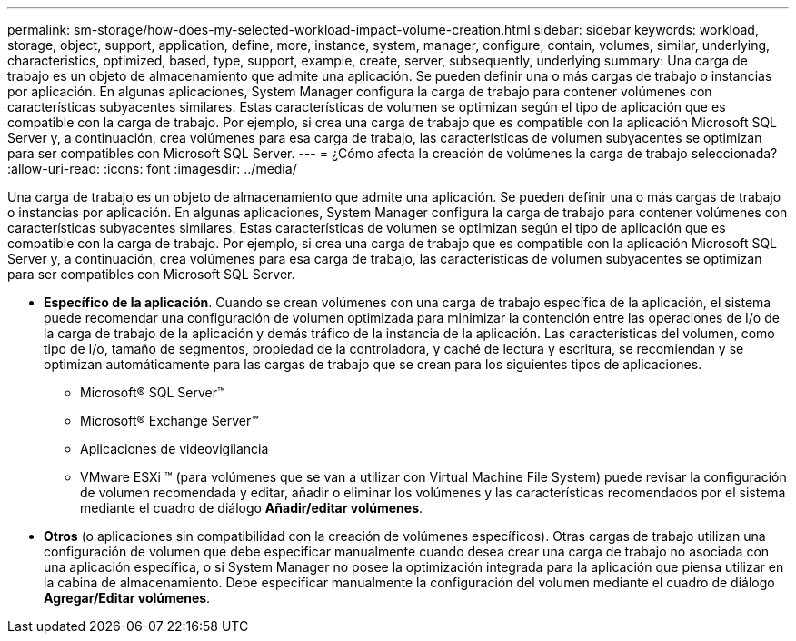 ---
permalink: sm-storage/how-does-my-selected-workload-impact-volume-creation.html 
sidebar: sidebar 
keywords: workload, storage, object, support, application, define, more, instance, system, manager, configure, contain, volumes, similar, underlying, characteristics, optimized, based, type, support, example, create, server, subsequently, underlying 
summary: Una carga de trabajo es un objeto de almacenamiento que admite una aplicación. Se pueden definir una o más cargas de trabajo o instancias por aplicación. En algunas aplicaciones, System Manager configura la carga de trabajo para contener volúmenes con características subyacentes similares. Estas características de volumen se optimizan según el tipo de aplicación que es compatible con la carga de trabajo. Por ejemplo, si crea una carga de trabajo que es compatible con la aplicación Microsoft SQL Server y, a continuación, crea volúmenes para esa carga de trabajo, las características de volumen subyacentes se optimizan para ser compatibles con Microsoft SQL Server. 
---
= ¿Cómo afecta la creación de volúmenes la carga de trabajo seleccionada?
:allow-uri-read: 
:icons: font
:imagesdir: ../media/


[role="lead"]
Una carga de trabajo es un objeto de almacenamiento que admite una aplicación. Se pueden definir una o más cargas de trabajo o instancias por aplicación. En algunas aplicaciones, System Manager configura la carga de trabajo para contener volúmenes con características subyacentes similares. Estas características de volumen se optimizan según el tipo de aplicación que es compatible con la carga de trabajo. Por ejemplo, si crea una carga de trabajo que es compatible con la aplicación Microsoft SQL Server y, a continuación, crea volúmenes para esa carga de trabajo, las características de volumen subyacentes se optimizan para ser compatibles con Microsoft SQL Server.

* *Específico de la aplicación*. Cuando se crean volúmenes con una carga de trabajo específica de la aplicación, el sistema puede recomendar una configuración de volumen optimizada para minimizar la contención entre las operaciones de I/o de la carga de trabajo de la aplicación y demás tráfico de la instancia de la aplicación. Las características del volumen, como tipo de I/o, tamaño de segmentos, propiedad de la controladora, y caché de lectura y escritura, se recomiendan y se optimizan automáticamente para las cargas de trabajo que se crean para los siguientes tipos de aplicaciones.
+
** Microsoft® SQL Server™
** Microsoft® Exchange Server™
** Aplicaciones de videovigilancia
** VMware ESXi ™ (para volúmenes que se van a utilizar con Virtual Machine File System) puede revisar la configuración de volumen recomendada y editar, añadir o eliminar los volúmenes y las características recomendados por el sistema mediante el cuadro de diálogo *Añadir/editar volúmenes*.


* *Otros* (o aplicaciones sin compatibilidad con la creación de volúmenes específicos). Otras cargas de trabajo utilizan una configuración de volumen que debe especificar manualmente cuando desea crear una carga de trabajo no asociada con una aplicación específica, o si System Manager no posee la optimización integrada para la aplicación que piensa utilizar en la cabina de almacenamiento. Debe especificar manualmente la configuración del volumen mediante el cuadro de diálogo *Agregar/Editar volúmenes*.

